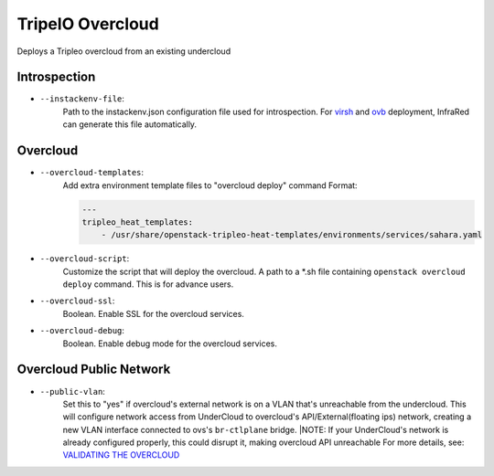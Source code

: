 TripelO Overcloud
=================

Deploys a Tripleo overcloud from an existing undercloud

Introspection
-------------

* ``--instackenv-file``:
    Path to the instackenv.json configuration file used for introspection.
    For `virsh`_ and `ovb`_ deployment, InfraRed can generate this file automatically.

.. Deployment Files

Overcloud
---------
* ``--overcloud-templates``:
    Add extra environment template files to "overcloud deploy" command
    Format:


    .. code:: yml
       :name: sahara.yml

       ---
       tripleo_heat_templates:
           - /usr/share/openstack-tripleo-heat-templates/environments/services/sahara.yaml

* ``--overcloud-script``:
    Customize the script that will deploy the overcloud.
    A path to a *.sh file containing ``openstack overcloud deploy`` command.
    This is for advance users.

* ``--overcloud-ssl``:
    Boolean. Enable SSL for the overcloud services.

* ``--overcloud-debug``:
    Boolean. Enable debug mode for the overcloud services.

Overcloud Public Network
------------------------
* ``--public-vlan``:
    Set this to "yes" if overcloud's external network is on a VLAN that's unreachable from the
    undercloud. This will configure network access from UnderCloud to overcloud's API/External(floating ips)
    network, creating a new VLAN interface connected to ovs's ``br-ctlplane`` bridge.
    |NOTE: If your UnderCloud's network is already configured properly, this could disrupt it, making overcloud API unreachable
    For more details, see:
    `VALIDATING THE OVERCLOUD <https://access.redhat.com/documentation/en/red-hat-openstack-platform/10-beta/paged/director-installation-and-usage/chapter-6-performing-tasks-after-overcloud-creation>`_



.. _`tripleo-undercloud`: tripleo-undercloud.html
.. _`virsh`: virsh.html
.. _`ovb`: missing

